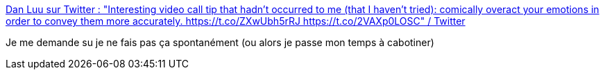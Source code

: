 :jbake-type: post
:jbake-status: published
:jbake-title: Dan Luu sur Twitter : "Interesting video call tip that hadn't occurred to me (that I haven't tried): comically overact your emotions in order to convey them more accurately. https://t.co/ZXwUbh5rRJ https://t.co/2VAXp0LOSC" / Twitter
:jbake-tags: visioconférence,émotion,communication,méthode,théatre,_mois_nov.,_année_2020
:jbake-date: 2020-11-01
:jbake-depth: ../
:jbake-uri: shaarli/1604253960000.adoc
:jbake-source: https://nicolas-delsaux.hd.free.fr/Shaarli?searchterm=https%3A%2F%2Ftwitter.com%2Fdanluu%2Fstatus%2F1322362673158189058&searchtags=visioconf%C3%A9rence+%C3%A9motion+communication+m%C3%A9thode+th%C3%A9atre+_mois_nov.+_ann%C3%A9e_2020
:jbake-style: shaarli

https://twitter.com/danluu/status/1322362673158189058[Dan Luu sur Twitter : "Interesting video call tip that hadn't occurred to me (that I haven't tried): comically overact your emotions in order to convey them more accurately. https://t.co/ZXwUbh5rRJ https://t.co/2VAXp0LOSC" / Twitter]

Je me demande su je ne fais pas ça spontanément (ou alors je passe mon temps à cabotiner)

